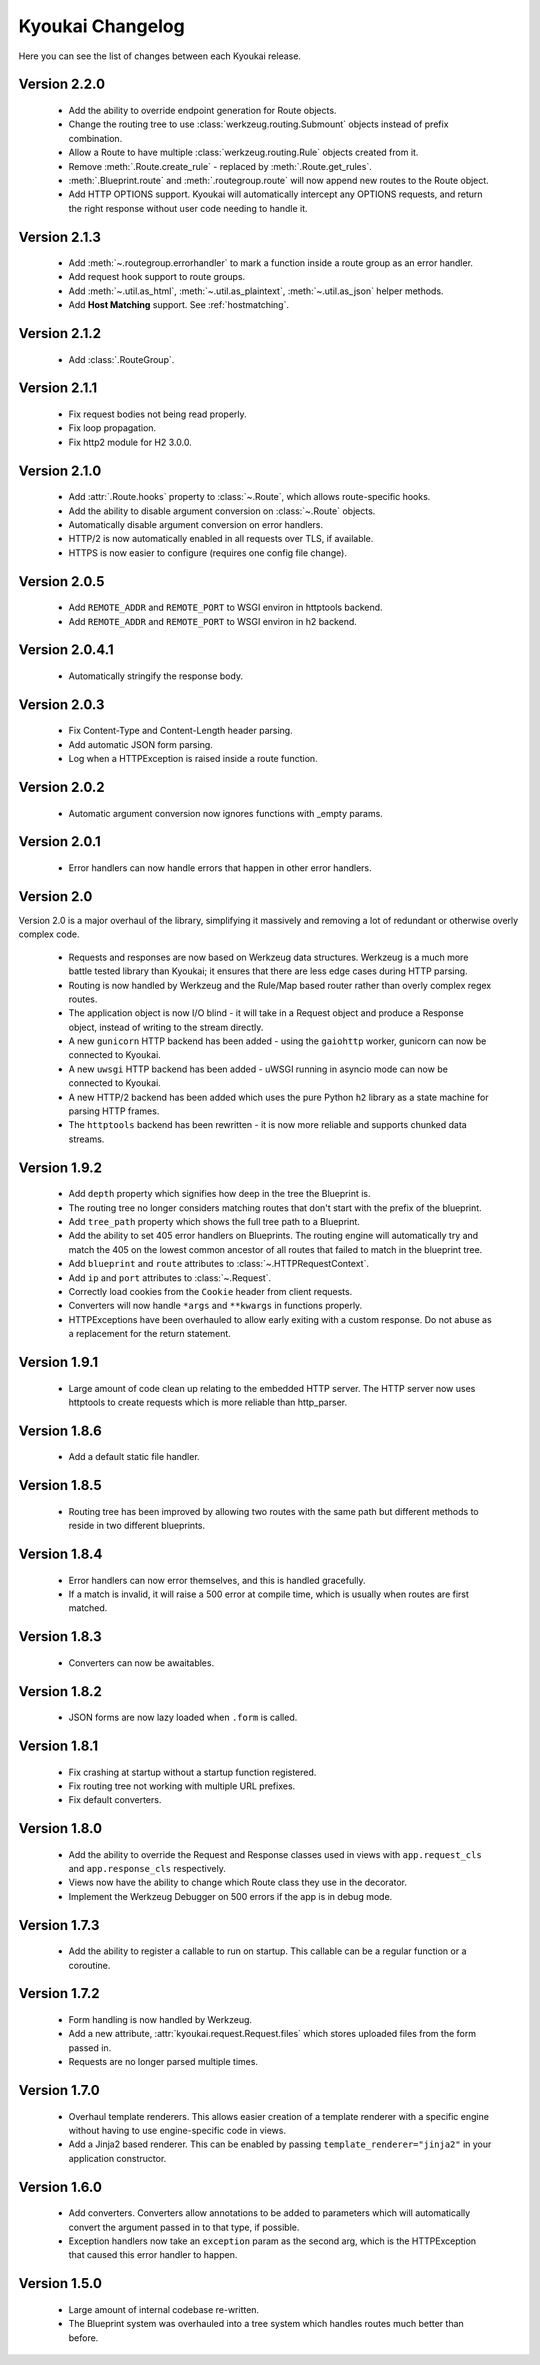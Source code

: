 Kyoukai Changelog
=================

Here you can see the list of changes between each Kyoukai release.

Version 2.2.0
-------------

  - Add the ability to override endpoint generation for Route objects.

  - Change the routing tree to use :class:`werkzeug.routing.Submount` objects instead of prefix
    combination.

  - Allow a Route to have multiple :class:`werkzeug.routing.Rule` objects created from it.

  - Remove :meth:`.Route.create_rule` - replaced by :meth:`.Route.get_rules`.

  - :meth:`.Blueprint.route` and :meth:`.routegroup.route` will now append new routes to the
    Route object.

  - Add HTTP OPTIONS support.
    Kyoukai will automatically intercept any OPTIONS requests, and return the right response
    without user code needing to handle it.

Version 2.1.3
-------------

  - Add :meth:`~.routegroup.errorhandler` to mark a function inside a route group as an error
    handler.

  - Add request hook support to route groups.

  - Add :meth:`~.util.as_html`, :meth:`~.util.as_plaintext`, :meth:`~.util.as_json` helper methods.

  - Add **Host Matching** support. See :ref:`hostmatching`.

Version 2.1.2
-------------

  - Add :class:`.RouteGroup`.

Version 2.1.1
-------------

  - Fix request bodies not being read properly.

  - Fix loop propagation.

  - Fix http2 module for H2 3.0.0.

Version 2.1.0
-------------

  - Add :attr:`.Route.hooks` property to :class:`~.Route`, which allows route-specific hooks.

  - Add the ability to disable argument conversion on :class:`~.Route` objects.

  - Automatically disable argument conversion on error handlers.

  - HTTP/2 is now automatically enabled in all requests over TLS, if available.

  - HTTPS is now easier to configure (requires one config file change).

Version 2.0.5
-------------

  - Add ``REMOTE_ADDR`` and ``REMOTE_PORT`` to WSGI environ in httptools backend.

  - Add ``REMOTE_ADDR`` and ``REMOTE_PORT`` to WSGI environ in h2 backend.


Version 2.0.4.1
---------------

  - Automatically stringify the response body.

Version 2.0.3
-------------

  - Fix Content-Type and Content-Length header parsing.

  - Add automatic JSON form parsing.

  - Log when a HTTPException is raised inside a route function.

Version 2.0.2
-------------

  - Automatic argument conversion now ignores functions with _empty params.

Version 2.0.1
-------------

  - Error handlers can now handle errors that happen in other error handlers.

Version 2.0
-----------

Version 2.0 is a major overhaul of the library, simplifying it massively and removing a lot of
redundant or otherwise overly complex code.

  - Requests and responses are now based on Werkzeug data structures.
    Werkzeug is a much more battle tested library than Kyoukai; it ensures that there are less
    edge cases during HTTP parsing.

  - Routing is now handled by Werkzeug and the Rule/Map based router rather than overly complex
    regex routes.

  - The application object is now I/O blind - it will take in a Request object and produce a
    Response object, instead of writing to the stream directly.

  - A new ``gunicorn`` HTTP backend has been added - using the ``gaiohttp`` worker, gunicorn can
    now be connected to Kyoukai.

  - A new ``uwsgi`` HTTP backend has been added - uWSGI running in asyncio mode can now be
    connected to Kyoukai.

  - A new HTTP/2 backend has been added which uses the pure Python ``h2`` library as a state
    machine for parsing HTTP frames.

  - The ``httptools`` backend has been rewritten - it is now more reliable and supports
    chunked data streams.

Version 1.9.2
-------------

 - Add ``depth`` property which signifies how deep in the tree the Blueprint is.

 - The routing tree no longer considers matching routes that don't start with the prefix of the
   blueprint.

 - Add ``tree_path`` property which shows the full tree path to a Blueprint.

 - Add the ability to set 405 error handlers on Blueprints.
   The routing engine will automatically try and match the 405 on the lowest common ancestor of all
   routes that failed to match in the blueprint tree.

 - Add ``blueprint`` and ``route`` attributes to :class:`~.HTTPRequestContext`.

 - Add ``ip`` and ``port`` attributes to :class:`~.Request`.

 - Correctly load cookies from the ``Cookie`` header from client requests.

 - Converters will now handle ``*args`` and ``**kwargs`` in functions properly.

 - HTTPExceptions have been overhauled to allow early exiting with a custom response. Do not abuse
   as a replacement for the return statement.

Version 1.9.1
-------------

 - Large amount of code clean up relating to the embedded HTTP server.
   The HTTP server now uses httptools to create requests which is more reliable than http_parser.

Version 1.8.6
-------------

 - Add a default static file handler.

Version 1.8.5
-------------

 - Routing tree has been improved by allowing two routes with the same path but different methods
   to reside in two different blueprints.

Version 1.8.4
-------------

 - Error handlers can now error themselves, and this is handled gracefully.

 - If a match is invalid, it will raise a 500 error at compile time, which is usually when routes
   are first matched.

Version 1.8.3
-------------

 - Converters can now be awaitables.

Version 1.8.2
-------------

 - JSON forms are now lazy loaded when ``.form`` is called.

Version 1.8.1
-------------

 - Fix crashing at startup without a startup function registered.

 - Fix routing tree not working with multiple URL prefixes.

 - Fix default converters.

Version 1.8.0
-------------

 - Add the ability to override the Request and Response classes used in views with
   ``app.request_cls`` and ``app.response_cls`` respectively.

 - Views now have the ability to change which Route class they use in the decorator.

 - Implement the Werkzeug Debugger on 500 errors if the app is in debug mode.

Version 1.7.3
-------------

 - Add the ability to register a callable to run on startup.
   This callable can be a regular function or a coroutine.

Version 1.7.2
-------------

 - Form handling is now handled by Werkzeug.

 - Add a new attribute, :attr:`kyoukai.request.Request.files` which stores uploaded files from the
   form passed in.

 - Requests are no longer parsed multiple times.

Version 1.7.0
-------------

 - Overhaul template renderers. This allows easier creation of a template renderer with a specific
   engine without having to use engine-specific code in views.

 - Add a Jinja2 based renderer. This can be enabled by passing ``template_renderer="jinja2"`` in
   your application constructor.

Version 1.6.0
-------------

 - Add converters.
   Converters allow annotations to be added to parameters which will automatically convert the
   argument passed in to that type, if possible.

 - Exception handlers now take an ``exception`` param as the second arg, which is the HTTPException
   that caused this error handler to happen.

Version 1.5.0
-------------

 - Large amount of internal codebase re-written.

 - The Blueprint system was overhauled into a tree system which handles routes much better than before.

